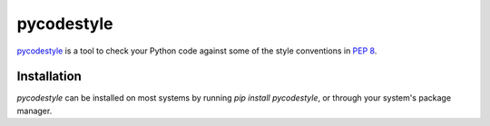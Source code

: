 .. _tool-pycodestyle:

===========
pycodestyle
===========

pycodestyle_ is a tool to check your Python code against some of the style
conventions in :pep:`8`.

.. _pycodestyle: https://github.com/PyCQA/pycodestyle


Installation
============

`pycodestyle` can be installed on most systems by running `pip install
pycodestyle`, or through your system's package manager.
